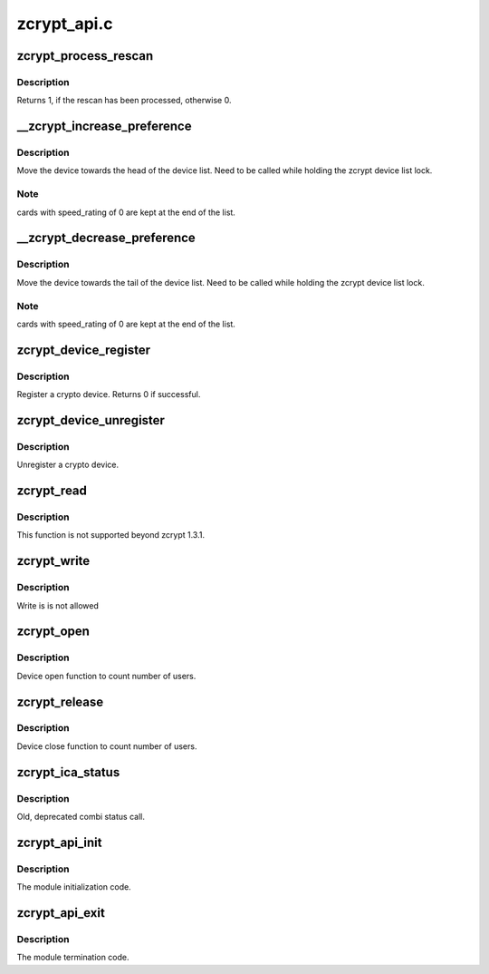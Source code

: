 .. -*- coding: utf-8; mode: rst -*-

============
zcrypt_api.c
============


.. _`zcrypt_process_rescan`:

zcrypt_process_rescan
=====================

.. c:function:: int zcrypt_process_rescan ( void)

    :param void:
        no arguments



.. _`zcrypt_process_rescan.description`:

Description
-----------


Returns 1, if the rescan has been processed, otherwise 0.



.. _`__zcrypt_increase_preference`:

__zcrypt_increase_preference
============================

.. c:function:: void __zcrypt_increase_preference (struct zcrypt_device *zdev)

    :param struct zcrypt_device \*zdev:
        Pointer the crypto device



.. _`__zcrypt_increase_preference.description`:

Description
-----------

Move the device towards the head of the device list.
Need to be called while holding the zcrypt device list lock.



.. _`__zcrypt_increase_preference.note`:

Note
----

cards with speed_rating of 0 are kept at the end of the list.



.. _`__zcrypt_decrease_preference`:

__zcrypt_decrease_preference
============================

.. c:function:: void __zcrypt_decrease_preference (struct zcrypt_device *zdev)

    :param struct zcrypt_device \*zdev:
        Pointer to a crypto device.



.. _`__zcrypt_decrease_preference.description`:

Description
-----------

Move the device towards the tail of the device list.
Need to be called while holding the zcrypt device list lock.



.. _`__zcrypt_decrease_preference.note`:

Note
----

cards with speed_rating of 0 are kept at the end of the list.



.. _`zcrypt_device_register`:

zcrypt_device_register
======================

.. c:function:: int zcrypt_device_register (struct zcrypt_device *zdev)

    Register a crypto device.

    :param struct zcrypt_device \*zdev:
        Pointer to a crypto device



.. _`zcrypt_device_register.description`:

Description
-----------

Register a crypto device. Returns 0 if successful.



.. _`zcrypt_device_unregister`:

zcrypt_device_unregister
========================

.. c:function:: void zcrypt_device_unregister (struct zcrypt_device *zdev)

    :param struct zcrypt_device \*zdev:
        Pointer to crypto device



.. _`zcrypt_device_unregister.description`:

Description
-----------

Unregister a crypto device.



.. _`zcrypt_read`:

zcrypt_read
===========

.. c:function:: ssize_t zcrypt_read (struct file *filp, char __user *buf, size_t count, loff_t *f_pos)

    :param struct file \*filp:

        *undescribed*

    :param char __user \*buf:

        *undescribed*

    :param size_t count:

        *undescribed*

    :param loff_t \*f_pos:

        *undescribed*



.. _`zcrypt_read.description`:

Description
-----------


This function is not supported beyond zcrypt 1.3.1.



.. _`zcrypt_write`:

zcrypt_write
============

.. c:function:: ssize_t zcrypt_write (struct file *filp, const char __user *buf, size_t count, loff_t *f_pos)

    :param struct file \*filp:

        *undescribed*

    :param const char __user \*buf:

        *undescribed*

    :param size_t count:

        *undescribed*

    :param loff_t \*f_pos:

        *undescribed*



.. _`zcrypt_write.description`:

Description
-----------


Write is is not allowed



.. _`zcrypt_open`:

zcrypt_open
===========

.. c:function:: int zcrypt_open (struct inode *inode, struct file *filp)

    :param struct inode \*inode:

        *undescribed*

    :param struct file \*filp:

        *undescribed*



.. _`zcrypt_open.description`:

Description
-----------


Device open function to count number of users.



.. _`zcrypt_release`:

zcrypt_release
==============

.. c:function:: int zcrypt_release (struct inode *inode, struct file *filp)

    :param struct inode \*inode:

        *undescribed*

    :param struct file \*filp:

        *undescribed*



.. _`zcrypt_release.description`:

Description
-----------


Device close function to count number of users.



.. _`zcrypt_ica_status`:

zcrypt_ica_status
=================

.. c:function:: long zcrypt_ica_status (struct file *filp, unsigned long arg)

    :param struct file \*filp:

        *undescribed*

    :param unsigned long arg:

        *undescribed*



.. _`zcrypt_ica_status.description`:

Description
-----------


Old, deprecated combi status call.



.. _`zcrypt_api_init`:

zcrypt_api_init
===============

.. c:function:: int zcrypt_api_init ( void)

    :param void:
        no arguments



.. _`zcrypt_api_init.description`:

Description
-----------


The module initialization code.



.. _`zcrypt_api_exit`:

zcrypt_api_exit
===============

.. c:function:: void zcrypt_api_exit ( void)

    :param void:
        no arguments



.. _`zcrypt_api_exit.description`:

Description
-----------


The module termination code.

